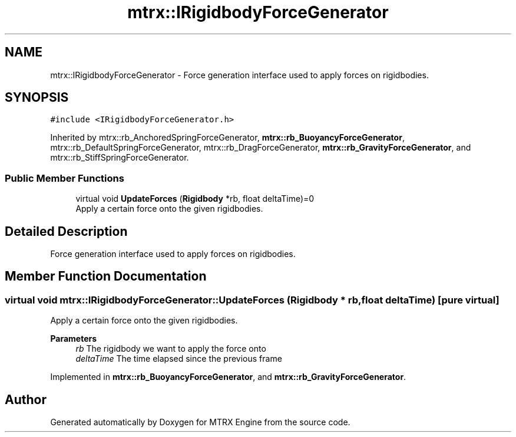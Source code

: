 .TH "mtrx::IRigidbodyForceGenerator" 3 "Sat Dec 7 2019" "MTRX Engine" \" -*- nroff -*-
.ad l
.nh
.SH NAME
mtrx::IRigidbodyForceGenerator \- Force generation interface used to apply forces on rigidbodies\&.  

.SH SYNOPSIS
.br
.PP
.PP
\fC#include <IRigidbodyForceGenerator\&.h>\fP
.PP
Inherited by mtrx::rb_AnchoredSpringForceGenerator, \fBmtrx::rb_BuoyancyForceGenerator\fP, mtrx::rb_DefaultSpringForceGenerator, mtrx::rb_DragForceGenerator, \fBmtrx::rb_GravityForceGenerator\fP, and mtrx::rb_StiffSpringForceGenerator\&.
.SS "Public Member Functions"

.in +1c
.ti -1c
.RI "virtual void \fBUpdateForces\fP (\fBRigidbody\fP *rb, float deltaTime)=0"
.br
.RI "Apply a certain force onto the given rigidbodies\&. "
.in -1c
.SH "Detailed Description"
.PP 
Force generation interface used to apply forces on rigidbodies\&. 


.SH "Member Function Documentation"
.PP 
.SS "virtual void mtrx::IRigidbodyForceGenerator::UpdateForces (\fBRigidbody\fP * rb, float deltaTime)\fC [pure virtual]\fP"

.PP
Apply a certain force onto the given rigidbodies\&. 
.PP
\fBParameters\fP
.RS 4
\fIrb\fP The rigidbody we want to apply the force onto 
.br
\fIdeltaTime\fP The time elapsed since the previous frame 
.RE
.PP

.PP
Implemented in \fBmtrx::rb_BuoyancyForceGenerator\fP, and \fBmtrx::rb_GravityForceGenerator\fP\&.

.SH "Author"
.PP 
Generated automatically by Doxygen for MTRX Engine from the source code\&.
